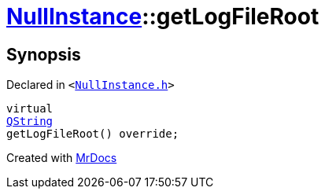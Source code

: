 [#NullInstance-getLogFileRoot]
= xref:NullInstance.adoc[NullInstance]::getLogFileRoot
:relfileprefix: ../
:mrdocs:


== Synopsis

Declared in `&lt;https://github.com/PrismLauncher/PrismLauncher/blob/develop/launcher/NullInstance.h#L61[NullInstance&period;h]&gt;`

[source,cpp,subs="verbatim,replacements,macros,-callouts"]
----
virtual
xref:QString.adoc[QString]
getLogFileRoot() override;
----



[.small]#Created with https://www.mrdocs.com[MrDocs]#
